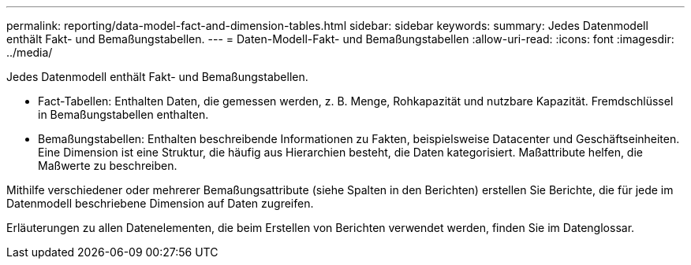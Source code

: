 ---
permalink: reporting/data-model-fact-and-dimension-tables.html 
sidebar: sidebar 
keywords:  
summary: Jedes Datenmodell enthält Fakt- und Bemaßungstabellen. 
---
= Daten-Modell-Fakt- und Bemaßungstabellen
:allow-uri-read: 
:icons: font
:imagesdir: ../media/


[role="lead"]
Jedes Datenmodell enthält Fakt- und Bemaßungstabellen.

* Fact-Tabellen: Enthalten Daten, die gemessen werden, z. B. Menge, Rohkapazität und nutzbare Kapazität. Fremdschlüssel in Bemaßungstabellen enthalten.
* Bemaßungstabellen: Enthalten beschreibende Informationen zu Fakten, beispielsweise Datacenter und Geschäftseinheiten. Eine Dimension ist eine Struktur, die häufig aus Hierarchien besteht, die Daten kategorisiert. Maßattribute helfen, die Maßwerte zu beschreiben.


Mithilfe verschiedener oder mehrerer Bemaßungsattribute (siehe Spalten in den Berichten) erstellen Sie Berichte, die für jede im Datenmodell beschriebene Dimension auf Daten zugreifen.

Erläuterungen zu allen Datenelementen, die beim Erstellen von Berichten verwendet werden, finden Sie im Datenglossar.
